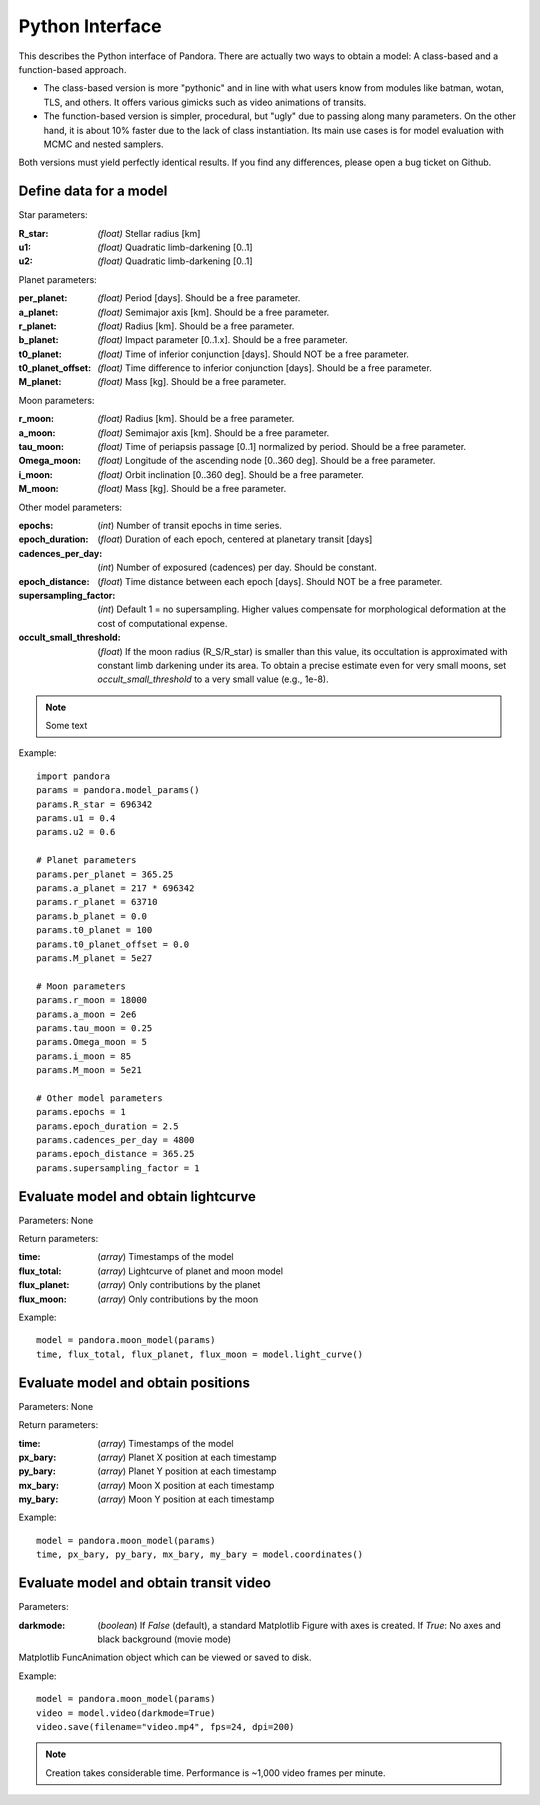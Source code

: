 Python Interface
================

This describes the Python interface of Pandora. There are actually two ways to obtain a model: A class-based and a function-based approach.

- The class-based version is more "pythonic" and in line with what users know from modules like batman, wotan, TLS, and others. It offers various gimicks such as video animations of transits.
- The function-based version is simpler, procedural, but "ugly" due to passing along many parameters. On the other hand, it is about 10% faster due to the lack of class instantiation. Its main use cases is for model evaluation with MCMC and nested samplers. 

Both versions must yield perfectly identical results. If you find any differences, please open a bug ticket on Github.


Define data for a model
-----------------------

.. class:: model_params(params)

Star parameters:

:R_star: *(float)* Stellar radius [km]
:u1: *(float)* Quadratic limb-darkening [0..1]
:u2: *(float)* Quadratic limb-darkening [0..1]

Planet parameters:

:per_planet: *(float)* Period [days]. Should be a free parameter.
:a_planet: *(float)* Semimajor axis [km]. Should be a free parameter.
:r_planet: *(float)* Radius [km]. Should be a free parameter.
:b_planet: *(float)* Impact parameter [0..1.x]. Should be a free parameter.
:t0_planet: *(float)* Time of inferior conjunction [days]. Should NOT be a free parameter.
:t0_planet_offset: *(float)* Time difference to inferior conjunction [days]. Should be a free parameter.
:M_planet: *(float)* Mass [kg]. Should be a free parameter.

Moon parameters:

:r_moon: *(float)*  Radius [km]. Should be a free parameter.
:a_moon: *(float)*  Semimajor axis [km]. Should be a free parameter.
:tau_moon: *(float)*  Time of periapsis passage [0..1] normalized by period. Should be a free parameter.
:Omega_moon: *(float)* Longitude of the ascending node [0..360 deg]. Should be a free parameter.
:i_moon: *(float)* Orbit inclination [0..360 deg]. Should be a free parameter.
:M_moon: *(float)* Mass [kg]. Should be a free parameter.

Other model parameters:

:epochs: (*int*) Number of transit epochs in time series.
:epoch_duration: (*float*) Duration of each epoch, centered at planetary transit [days]
:cadences_per_day: (*int*) Number of exposured (cadences) per day. Should be constant.
:epoch_distance: (*float*) Time distance between each epoch [days]. Should NOT be a free parameter.
:supersampling_factor: (*int*) Default 1 = no supersampling. Higher values compensate for morphological deformation at the cost of computational expense.
:occult_small_threshold: (*float*) If the moon radius (R_S/R_star) is smaller than this value, its occultation is approximated with constant limb darkening under its area. To obtain a precise estimate even for very small moons, set `occult_small_threshold` to a very small value (e.g., 1e-8).

.. note::

   Some text

Example:

::

   import pandora
   params = pandora.model_params()
   params.R_star = 696342
   params.u1 = 0.4
   params.u2 = 0.6

   # Planet parameters
   params.per_planet = 365.25
   params.a_planet = 217 * 696342
   params.r_planet = 63710
   params.b_planet = 0.0
   params.t0_planet = 100
   params.t0_planet_offset = 0.0
   params.M_planet = 5e27

   # Moon parameters
   params.r_moon = 18000
   params.a_moon = 2e6
   params.tau_moon = 0.25
   params.Omega_moon = 5
   params.i_moon = 85
   params.M_moon = 5e21

   # Other model parameters
   params.epochs = 1
   params.epoch_duration = 2.5
   params.cadences_per_day = 4800
   params.epoch_distance = 365.25
   params.supersampling_factor = 1


Evaluate model and obtain lightcurve
------------------------------------

.. class:: model.light_curve()

Parameters: None

Return parameters:

.. _returnvalues:

:time: (*array*) Timestamps of the model
:flux_total: (*array*) Lightcurve of planet and moon model
:flux_planet: (*array*) Only contributions by the planet
:flux_moon: (*array*)  Only contributions by the moon

Example:

::

   model = pandora.moon_model(params)
   time, flux_total, flux_planet, flux_moon = model.light_curve()


Evaluate model and obtain positions
-----------------------------------

.. class:: model.coordinates()

Parameters: None

Return parameters:

.. _returnvalues:

:time: (*array*) Timestamps of the model
:px_bary: (*array*) Planet X position at each timestamp
:py_bary: (*array*)  Planet Y position at each timestamp
:mx_bary: (*array*) Moon X position at each timestamp
:my_bary: (*array*) Moon Y position at each timestamp

Example:

::

   model = pandora.moon_model(params)
   time, px_bary, py_bary, mx_bary, my_bary = model.coordinates()


Evaluate model and obtain transit video
---------------------------------------

.. class:: model.video()


Parameters:

:darkmode: (*boolean*) If `False` (default), a standard Matplotlib Figure with axes is created. If `True`: No axes and black background (movie mode)

.. _returnvalues:

Matplotlib FuncAnimation object which can be viewed or saved to disk.

Example:

::

   model = pandora.moon_model(params)
   video = model.video(darkmode=True)
   video.save(filename="video.mp4", fps=24, dpi=200)


.. note::

   Creation takes considerable time. Performance is ~1,000 video frames per minute.
